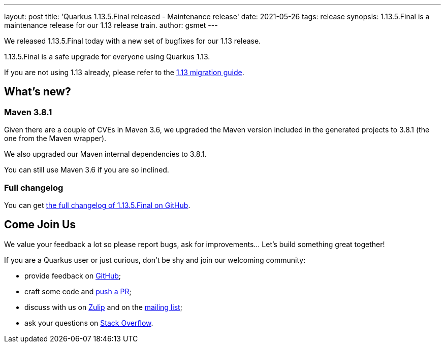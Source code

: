 ---
layout: post
title: 'Quarkus 1.13.5.Final released - Maintenance release'
date: 2021-05-26
tags: release
synopsis: 1.13.5.Final is a maintenance release for our 1.13 release train.
author: gsmet
---

We released 1.13.5.Final today with a new set of bugfixes for our 1.13 release.

1.13.5.Final is a safe upgrade for everyone using Quarkus 1.13.

If you are not using 1.13 already, please refer to the https://github.com/quarkusio/quarkus/wiki/Migration-Guide-1.13[1.13 migration guide].

== What's new?

=== Maven 3.8.1

Given there are a couple of CVEs in Maven 3.6, we upgraded the Maven version included in the generated projects to 3.8.1 (the one from the Maven wrapper).

We also upgraded our Maven internal dependencies to 3.8.1.

You can still use Maven 3.6 if you are so inclined.

=== Full changelog

You can get https://github.com/quarkusio/quarkus/releases/tag/1.13.5.Final[the full changelog of 1.13.5.Final on GitHub].

== Come Join Us

We value your feedback a lot so please report bugs, ask for improvements... Let's build something great together!

If you are a Quarkus user or just curious, don't be shy and join our welcoming community:

 * provide feedback on https://github.com/quarkusio/quarkus/issues[GitHub];
 * craft some code and https://github.com/quarkusio/quarkus/pulls[push a PR];
 * discuss with us on https://quarkusio.zulipchat.com/[Zulip] and on the https://groups.google.com/d/forum/quarkus-dev[mailing list];
 * ask your questions on https://stackoverflow.com/questions/tagged/quarkus[Stack Overflow].

